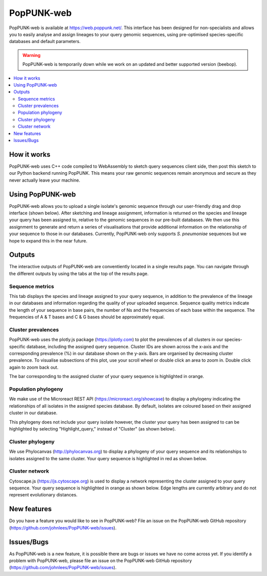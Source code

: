 PopPUNK-web
=================
PopPUNK-web is available at https://web.poppunk.net/.
This interface has been designed for non-specialists and allows you to easily analyse and assign lineages to your query genomic sequences,
using pre-optimised species-specific databases and default parameters.

.. warning::
   PopPUNK-web is temporarily down while we work on an updated and better supported
   version (beebop).

.. contents::
   :local:

How it works
------------
PopPUNK-web uses C++ code compiled to WebAssembly to sketch query sequences client side, then post this sketch to our Python backend running PopPUNK.
This means your raw genomic sequences remain anonymous and secure as they never actually leave your machine.

Using PopPUNK-web
-----------------------
PopPUNK-web allows you to upload a single isolate's genomic sequence through our user-friendly drag and drop interface (shown below).
After sketching and lineage assignment, information is returned on the species and lineage your query has been assigned to, relative to the genomic sequences in our pre-built databases.
We then use this assignment to generate and return a series of visualisations that provide additional information on the relationship of your sequence to those in our databases.
Currently, PopPUNK-web only supports *S. pneumoniae* sequences but we hope to expand this in the near future.

.. image:: images/web_home.png
   :alt:  PopPUNK-web homepage
   :align: center

Outputs
-------
The interactive outputs of PopPUNK-web are conventiently located in a single results page.
You can navigate through the different outputs by using the tabs at the top of the results page.

Sequence metrics
^^^^^^^^^^^^^^^^
This tab displays the species and lineage assigned to your query sequence, in addition to the prevalence of the lineage in our databases and information regarding the quality of your uploaded sequence.
Sequence quality metrics indicate the length of your sequence in base pairs, the number of Ns and the frequencies of each base within the sequence.
The frequencies of A & T bases and C & G bases should be approximately equal.

.. image:: images/web_stats.png
   :alt:  PopPUNK-web homepage
   :align: center

Cluster prevalences
^^^^^^^^^^^^^^^^^^^
PopPUNK-web uses the plotly.js package (https://plotly.com) to plot the prevalences of all clusters in our species-specific database, including the assigned query sequence.
Cluster IDs are shown across the x-axis and the corresponding prevalence (%) in our database shown on the y-axis.
Bars are organised by decreasing cluster prevalence.
To visualise subsections of this plot, use your scroll wheel or double click an area to zoom in. Double click again to zoom back out.

.. image:: images/web_prevs.png
   :alt:  PopPUNK-web prevalences
   :align: center

The bar corresponding to the assigned cluster of your query sequence is highlighted in orange.

.. image:: images/web_prevs_zoomed.png
   :alt:  PopPUNK-web zoomed prevalences
   :align: center

Population phylogeny
^^^^^^^^^^^^^^^^^^^^
We make use of the Microreact REST API (https://microreact.org/showcase) to display a phylogeny indicating the relationships of all isolates in the assigned species database.
By default, isolates are coloured based on their assigned cluster in our database.

.. image:: images/web_micro.png
   :alt:  PopPUNK-web population phylogeny
   :align: center

This phylogeny does not include your query isolate however, the cluster your query has been assigned to can be highlighted by selecting "Highlight_query," instead of "Cluster" (as shown below).

.. image:: images/web_micro_change.png
   :alt:  PopPUNK-web population phylogeny change
   :align: center

.. image:: images/web_micro_assigned.png
   :alt:  PopPUNK-web population phylogeny assigned
   :align: center

Cluster phylogeny
^^^^^^^^^^^^^^^^^
We use Phylocanvas (http://phylocanvas.org) to display a phylogeny of your query sequence and its relationships to isolates assigned to the same cluster.
Your query sequence is highlighted in red as shown below.

.. image:: images/web_phylo.png
   :alt:  PopPUNK-web cluster phylogeny
   :align: center

Cluster network
^^^^^^^^^^^^^^^
Cytoscape.js (https://js.cytoscape.org) is used to display a network representing the cluster assigned to your query sequence.
Your query sequence is highlighted in orange as shown below.
Edge lengths are currently arbitrary and do not represent evolutionary distances.

.. image:: images/web_cyto.png
   :alt:  PopPUNK-web network
   :align: center

New features
------------
Do you have a feature you would like to see in PopPUNK-web? File an issue on the PopPUNK-web GitHub repository (https://github.com/johnlees/PopPUNK-web/issues).

Issues/Bugs
-----------
As PopPUNK-web is a new feature, it is possible there are bugs or issues we have no come across yet.
If you identify a problem with PopPUNK-web, please file an issue on the PopPUNK-web GitHub repository (https://github.com/johnlees/PopPUNK-web/issues).
